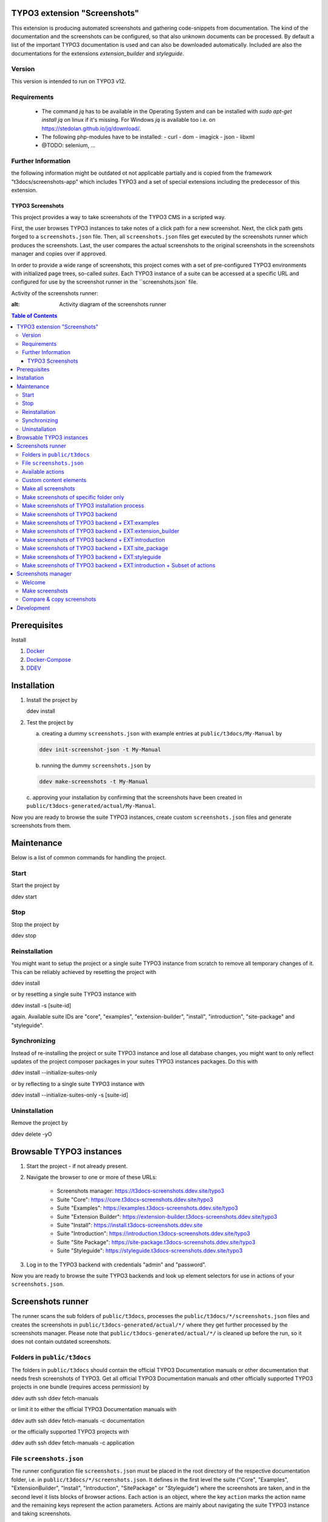 TYPO3 extension "Screenshots"
=============================

This extension is producing automated screenshots and gathering code-snippets from documentation.
The kind of the documentation and the screenshots can be configured, so that also unknown documents can be processed.
By default a list of the important TYPO3 documentation is used and can also be downloaded automatically. Included are also the documentations for the extensions `extension_builder` and `styleguide`.

Version
-------
This version is intended to run on TYPO3 v12.

Requirements
------------

 - The command `jq` has to be available in the Operating System and can be installed with `sudo apt-get install jq` on linux if it's missing.
   For Windows `jq` is available too i.e. on https://stedolan.github.io/jq/download/.
 - The following php-modules have to be installed:
   - curl
   - dom
   - imagick
   - json
   - libxml
 - @TODO: selenium, ...

Further Information
-------------------

the following information might be outdated ot not applicable partially
and is copied from the framework "t3docs/screenshots-app" which includes
TYPO3 and a set of special extensions including the predecessor of this
extension.


=================
TYPO3 Screenshots
=================

This project provides a way to take screenshots of the TYPO3 CMS in a scripted way.

First, the user browses TYPO3 instances to take notes of a click path for a new screenshot.
Next, the click path gets forged to a ``screenshots.json`` file.
Then, all ``screenshots.json`` files get executed by the screenshots runner which produces the screenshots.
Last, the user compares the actual screenshots to the original screenshots in the screenshots manager and copies over if
approved.

In order to provide a wide range of screenshots, this project comes with a set of pre-configured TYPO3 environments with
initialized page trees, so-called *suites*. Each TYPO3 instance of a suite can be accessed at a specific URL and
configured for use by the screenshot runner in the ``screenshots.json` file.

Activity of the screenshots runner:

.. image:: Documentation/Images/screenshots_runner_diagram.png
:alt: Activity diagram of the screenshots runner

.. contents:: Table of Contents


Prerequisites
=============

Install

1.  `Docker <https://docs.docker.com/get-docker/>`_
2.  `Docker-Compose <https://docs.docker.com/compose/install/>`_
3.  `DDEV <https://ddev.readthedocs.io/en/stable/>`_


.. _installation:

Installation
============

1. Install the project by

   .. code-block:: bash

   ddev install

2. Test the project by

   a. creating a dummy ``screenshots.json`` with example entries at ``public/t3docs/My-Manual`` by

   .. code-block:: bash

         ddev init-screenshot-json -t My-Manual

   b. running the dummy ``screenshots.json`` by

   .. code-block:: bash

         ddev make-screenshots -t My-Manual

   c. approving your installation by confirming that the screenshots have been created in
   ``public/t3docs-generated/actual/My-Manual``.

Now you are ready to browse the suite TYPO3 instances, create custom ``screenshots.json`` files and generate screenshots
from them.


Maintenance
===========

Below is a list of common commands for handling the project.

Start
-----

Start the project by

.. code-block:: bash

ddev start

Stop
----

Stop the project by

.. code-block:: bash

ddev stop

Reinstallation
--------------

You might want to setup the project or a single suite TYPO3 instance from scratch to remove all temporary changes of it.
This can be reliably achieved by resetting the project with

.. code-block:: bash

ddev install

or by resetting a single suite TYPO3 instance with

.. code-block:: bash

ddev install -s [suite-id]

again. Available suite IDs are "core", "examples", "extension-builder", "install", "introduction", "site-package" and
"styleguide".

Synchronizing
-------------

Instead of re-installing the project or suite TYPO3 instance and lose all database changes, you might want to only
reflect updates of the project composer packages in your suites TYPO3 instances packages. Do this with

.. code-block:: bash

ddev install --initialize-suites-only

or by reflecting to a single suite TYPO3 instance with

.. code-block:: bash

ddev install --initialize-suites-only -s [suite-id]

Uninstallation
--------------

Remove the project by

.. code-block:: bash

ddev delete -yO


.. _browsable-typo3-instances:

Browsable TYPO3 instances
=========================

1. Start the project - if not already present.
2. Navigate the browser to one or more of these URLs:

    -  Screenshots manager: https://t3docs-screenshots.ddev.site/typo3
    -  Suite "Core": https://core.t3docs-screenshots.ddev.site/typo3
    -  Suite "Examples": https://examples.t3docs-screenshots.ddev.site/typo3
    -  Suite "Extension Builder": https://extension-builder.t3docs-screenshots.ddev.site/typo3
    -  Suite "Install": https://install.t3docs-screenshots.ddev.site
    -  Suite "Introduction": https://introduction.t3docs-screenshots.ddev.site/typo3
    -  Suite "Site Package": https://site-package.t3docs-screenshots.ddev.site/typo3
    -  Suite "Styleguide": https://styleguide.t3docs-screenshots.ddev.site/typo3

3. Log in to the TYPO3 backend with credentials "admin" and "password".

Now you are ready to browse the suite TYPO3 backends and look up element selectors for use in actions of your
``screenshots.json``.


Screenshots runner
==================

The runner scans the sub folders of ``public/t3docs``, processes the ``public/t3docs/*/screenshots.json`` files and
creates the screenshots in ``public/t3docs-generated/actual/*/`` where they get further processed by the screenshots
manager. Please note that ``public/t3docs-generated/actual/*/`` is cleaned up before the run, so it does not contain
outdated screenshots.

Folders in ``public/t3docs``
----------------------------

The folders in ``public/t3docs`` should contain the official TYPO3 Documentation manuals or other documentation that
needs fresh screenshots of TYPO3. Get all official TYPO3 Documentation manuals and other officially supported TYPO3
projects in one bundle (requires access permission) by

.. code-block:: bash

ddev auth ssh
ddev fetch-manuals

or limit it to either the official TYPO3 Documentation manuals with

.. code-block:: bash

ddev auth ssh
ddev fetch-manuals -c documentation

or the officially supported TYPO3 projects with

.. code-block:: bash

ddev auth ssh
ddev fetch-manuals -c application

File ``screenshots.json``
-------------------------

The runner configuration file ``screenshots.json`` must be placed in the root directory of the respective documentation
folder, i.e. in ``public/t3docs/*/screenshots.json``. It defines in the first level the suite
("Core", "Examples", "ExtensionBuilder", "Install", "Introduction", "SitePackage" or "Styleguide")
where the screenshots are taken,
and in the second level it lists blocks of browser actions. Each action is an object, where the key ``action`` marks
the action name and the remaining keys represent the action parameters.
Actions are mainly about navigating the suite TYPO3 instance and taking screenshots.

Create a basic ``screenshots.json`` in an arbitrary manual folder at ``public/t3docs`` by

.. code-block:: bash

ddev init-screenshot-json [-t folder]

where ``folder`` defaults to ``My-Manual`` if left blank.

This is a small runner configuration which takes screenshots of all available suites:

.. code-block:: json

{
"suites": {
"Core": {
"screenshots": [
[
{"action": "makeScreenshotOfWindow", "fileName": "CoreDashboard"}
]
]
},
"Examples": {
"screenshots": [
[
{"action": "makeScreenshotOfFullPage", "fileName": "ExamplesDashboardFullPage"}
]
]
},
"ExtensionBuilder": {
"screenshots": [
[
{"action": "see", "text": "Extension Builder"},
{"action": "click", "link": "Extension Builder"},
{"action": "makeScreenshotOfFullPage", "fileName": "ExtensionBuilderFullPage"}
]
]
},
"Install": {
"screenshots": [
[
{"action": "makeScreenshotOfFullPage", "fileName": "InstallationFullPage"}
]
]
},
"Introduction": {
"screenshots": [
[
{"action": "makeScreenshotOfFullPage", "fileName": "IntroductionDashboardFullPage"}
]
]
},
"SitePackage": {
"screenshots": [
[
{"action": "makeScreenshotOfFullPage", "fileName": "SitePackageDashboardFullPage"}
]
]
},
"Styleguide": {
"screenshots": [
[
{"action": "makeScreenshotOfRecord", "table": "pages", "uid": 1, "fileName": "StyleguideFirstPageRecord"}
],
[
{"action": "makeScreenshotOfField", "table": "pages", "uid": 1, "fields": "abstract", "fileName": "StyleguideFirstPageRecordWithAbstractFieldOnly"},
]
]
}
}
}

Screenshots are mainly made by the actions ``makeScreenshotOfWindow``, ``makeScreenshotOfFullPage``,
``makeScreenshotOfContentFrame`` and ``makeScreenshotOfElement``, the first one taking a screenshot of the browser
window, the second one taking a screenshot of the whole TYPO3 page, the third one only of the TYPO3 backend content
frame and the last one of a specific DOM element, e.g.

.. code-block:: json

{
"suites": {
"Core": {
"screenshots": [
[
{"action": "see", "text": "List"},
{"action": "click", "link": "List"},
{"action": "waitForText", "text": "New TYPO3 site"},
{"action": "makeScreenshotOfWindow", "fileName": "Typo3Window"},
{"action": "makeScreenshotOfFullPage", "fileName": "Typo3FullPage"},
{"action": "makeScreenshotOfContentFrame", "fileName": "Typo3ContentFrameOnly"},
{"action": "makeScreenshotOfElement", "selector": ".topbar-header-site", "fileName": "Typo3ElementOnly"}
]
]
}
}
}

The captured screenshot might contain too much information that is not needed for the documentation. Therefore it can
be cropped for the purpose of the documentation - or the width of the documentation page - with ``cropScreenshot``,
e.g.

.. code-block:: json

{
"suites": {
"Introduction": {
"screenshots": [
[
{"action": "makeScreenshotOfFullPage", "fileName": "IntroductionCropRightTop"},
{"action": "cropScreenshot", "fileName": "IntroductionCropRightTop", "position": "right-top", "height": 400, "width": 400},
]
]
}
}
}

The target folder of the screenshots is ``Images/AutomaticScreenshots`` by default and is calculated
relative to the ``screenshots.json``. The path can be adapted by the actions ``setScreenshotsDocumentationPath`` and
``setScreenshotsImagePath`` respectively, e.g.

.. code-block:: json

{
"suites": {
"Introduction": {
"screenshots": [
[
{"action": "setScreenshotsDocumentationPath", "path": "IntroductionDocumentation"},
{"action": "setScreenshotsImagePath", "path": "Images/IntroductionScreenshots"},
{"action": "makeScreenshotOfWindow", "fileName": "IntroductionDashboard"}
]
]
}
}
}

which would result in a target folder ``IntroductionDocumentation/Images/IntroductionScreenshots``.

To steer the runner through the TYPO3 backend, many TYPO3 specific actions have been added to the general browser
navigation actions, e.g.

.. code-block:: json

{
"suites": {
"Styleguide": {
"screenshots": [
[
{"action": "switchToMainFrame"},
{"action": "scrollModuleMenuTo", "toSelector": "#web_list"},
{"action": "click", "link": "List"},
{"action": "openPageTreePath", "path": ["styleguide TCA demo", "elements rte"]},
{"action": "scrollPageTreeTo", "toSelector": "#identifier-0_12"},
{"action": "switchToContentFrame"},
{"action": "waitForText", "text": "elements rte", "timeout": 5},
{"action": "scrollModuleBodyToBottom"},
{"action": "makeScreenshotOfWindow", "fileName": "StylesheetContentScrolledDown"},
]
]
}
}
}

To guide the reader of the documentation over the screenshot, DOM elements can be highlighted by actions ``drawBox``,
``drawArrow``, ``drawBadge``, etc. and the highlighting can be removed later by action ``clearDrawings``, e.g.

.. code-block:: json

{
"suites": {
"Introduction": {
"screenshots": [
[
{"action": "drawBox", "selector": "#dashboard"},
{"action": "drawArrow", "selector": "#dashboard", "position": "right-bottom"},
{"action": "drawBadge", "selector": "#dashboard", "label": "Click here", "position": "bottom"},
{"action": "makeScreenshotOfWindow", "fileName": "IntroductionDashboardWithHighlightedMenuitem"},
{"action": "clearDrawings"},
{"action": "makeScreenshotOfWindow", "fileName": "IntroductionDashboardWithoutHighlightedMenuitem"}
]
]
}
}
}

Along with the screenshot a reStructuredText file gets created automatically in the folder ``Images/Rst``
and can be used to include the screenshot comfortably into a documentation. The path can be changed by the actions
``setScreenshotsDocumentationPath`` and ``setScreenshotsRstPath`` and the automatic creation can be switched via action
``createScreenshotsRstFile``, e.g.

.. code-block:: json

{
"suites": {
"Introduction": {
"screenshots": [
[
{"action": "setScreenshotsDocumentationPath", "path": "IntroductionDocumentation"},
{"action": "setScreenshotsRstPath", "path": "Images/IntroductionRst"},
{"action": "makeScreenshotOfWindow", "fileName": "IntroductionDashboardWithRstFile"},
{"action": "createScreenshotsRstFile", "create": false},
{"action": "makeScreenshotOfWindow", "fileName": "IntroductionDashboardWithoutRstFile"}
]
]
}
}
}

which would result in a target folder ``IntroductionDocumentation/Images/IntroductionRst`` for reStructuredText files.

Another redundant documentation job besides taking screenshots is to insert and update code snippets. With action
``createCodeSnippet`` a specific TYPO3 code source file gets transformed into a reStructuredText file for inclusion and
gets saved to folder ``CodeSnippets``. The folder can be changed by ``setScreenshotsDocumentationPath`` and
``setCodeSnippetsTargetPath``.
Furthermore there are dedicated actions like ``createJsonCodeSnippet``, ``createPhpArrayCodeSnippet``,
``createPhpClassCodeSnippet``, ``createXmlCodeSnippet`` or ``createYamlCodeSnippet`` to store only excerpts of code
files, e.g.

.. code-block:: json

{
"suites": {
"Styleguide": {
"screenshots": [
[
{"action": "setScreenshotsDocumentationPath", "path": "StyleguideDocumentation"},
{"action": "setCodeSnippetsTargetPath", "path": "CodeSnippets/StyleguideCode"},
{"action": "createCodeSnippet", "sourceFile": "typo3/sysext/core/Configuration/TCA/be_groups.php", "targetFileName": "CoreBeGroups"},
{
"action": "createCodeSnippet",
"sourceFile": "typo3/sysext/core/Configuration/TCA/be_groups.php",
"targetFileName": "CoreBeGroupsWithHighlights",
"caption": "I am the caption",
"name": "i-am-the-target-name",
"showLineNumbers": true,
"lineStartNumber": 1,
"emphasizeLines": [5,6,7]
}
{"action": "createJsonCodeSnippet", "sourceFile": "typo3/sysext/core/composer.json", "fields": ["name", "support/source"], "targetFileName": "CoreComposerJsonDescription"},
{"action": "createPhpArrayCodeSnippet", "sourceFile": "typo3/sysext/core/Configuration/TCA/be_groups.php", "fields": ["types"], "targetFileName": "CoreBeGroupsTypes"},
{"action": "createPhpClassCodeSnippet", "class": "TYPO3\\CMS\\Core\\Cache\\Backend\\FileBackend", "members": ["frozen", "freeze"], "withComment": true, "targetFileName": "FileBackendFreezeWithComments"},
{"action": "createXmlCodeSnippet", "sourceFile": "typo3/sysext/form/Configuration/FlexForms/FormFramework.xml", "nodes": ["T3DataStructure/sheets/sDEF"], "targetFileName": "FormFrameworkXmlSheetSDef"},
{"action": "createYamlCodeSnippet", "sourceFile": "typo3/sysext/core/Configuration/Services.yaml", "fields": ["services/_defaults"], "targetFileName": "CoreServicesYamlDefaults"}
]
]
}
}
}

which would result in a target folder ``StyleguideDocumentation/CodeSnippets/StyleguideCode`` for code snippets.

Actions can be nested to use the return value of the inner action by the outer, e.g.

.. code-block:: json

{
"suites": {
"Styleguide": {
"screenshots": [
[
{
"action": "makeScreenshotOfRecord",
"uid": {"action": "getUidByField", "table": "pages", "field": "title", "value": "elements group"},
"table": "pages",
"fileName": "StyleguidePageRecordWithSpecificTitle"
}
]
]
}
}
}

which executes the action ``getUidByField`` and uses the return value for parameter ``uid`` of action
``makeScreenshotOfRecord``.

Comments can be inserted to facilitate maintenance work, e.g.

.. code-block:: json

{
"suites": {
"Styleguide": {
"screenshots": [
[
{"comment": "************************************"},
{"comment": "Take screenshot of TYPO3 TCA record."},
{"comment": "************************************"},
{"action": "makeScreenshotOfRecord", "table": "pages", "uid": 3, "fileName": "StyleguidePageRecordWithUid3"},
]
]
}
}
}

Files can be created and deleted in the public path of TYPO3 by actions ``writeFileToTypo3PublicPath`` and
``deleteFileInTypo3PublicPath``, e.g. to bypass access restrictions of the TYPO3 installation process:

.. code-block:: json

{
"suites": {
"Install": {
"screenshots": [
[
{"action": "deleteFileInTypo3PublicPath", "filePath": "FIRST_INSTALL"},
{"action": "reloadInstallationProcess"},
{"action": "makeScreenshotOfElement", "selector": ".typo3-install-content", "fileName": "InstallationStep0"},
{"action": "writeFileToTypo3PublicPath", "filePath": "FIRST_INSTALL"},
{"action": "reloadInstallationProcess"},
{"action": "makeScreenshotOfElement", "selector": ".typo3-install-content", "fileName": "InstallationStep1"}
]
]
}
}
}

An action block can be included in another action block of the same suite by assigning a custom identifier to the former
and using that identifier in the latter with the ``include`` directive, e.g.

.. code-block:: json

{
"suites": {
"Styleguide": {
"screenshots": {
"_default": [
{"action": "resizeWindow", "width": 1024, "height": 768}
],
"list": [
{"include": "_default"},
{"action": "see", "text": "List"},
]
}
}
}
}

where the actions with ID "_default" are included and executed at the beginning of the action block with ID "list".

Action blocks will not be executed directly if their custom identifier starts with an underscore. Therefore it is useful
to use such underscore identifiers for action blocks that are intended for inclusion only.

Included blocks can themselves include other blocks.

Available actions
-----------------

As action all codeception actions are supported including the actions of the packages ``typo3/testing-framework`` and
``t3docs/screenshots``. All available actions get compiled into
``packages/screenshots/Classes/Runner/Codeception/Support/_generated/PhotographerActions.php`` - ready for lookup.

A new action should be added to the files of ``packages/screenshots/Classes/Runner/Codeception/Support/Helper`` and then be
compiled into the ``PhotographerActions.php`` by

.. code-block:: bash

ddev exec vendor/bin/codecept build -c public/typo3conf/ext/screenshots/Classes/Runner/codeception.yml

Custom content elements
-----------------------

In this project, TYPO3 distributions are used to provide a variety of content elements that can be browsed via actions
and from which screenshots can be taken. If the documentation author misses a custom content element, even after
rechecking all included distributions, the author has to

1. determine the most suitable distribution for creating the custom element:

    -  `EXT:examples <https://github.com/TYPO3-Documentation/t3docs-examples>`_

       This distribution is owned by the TYPO3 Documentation Team and is the fallback if no other distribution is more
       suitable.

    -  `EXT:introduction <https://github.com/TYPO3-Documentation/introduction>`_

       This distribution is aimed at the TYPO3 community and serves in general as a showcase for TYPO3 and in particular
       as a showcase for the underlying ``EXT:bootstrap_package`` which integrates the Twitter Bootstrap content elements
       into TYPO3.

    -  `EXT:styleguide <https://github.com/TYPO3-Documentation/styleguide>`_

       This distribution is mainly used in the TYPO3 Core test environment. It generates a lot of content elements for
       acceptance tests.

2. create a new Git branch in that distribution folder (see subfolders of ``public/typo3conf/ext/``)
3. log into the suite TYPO3 instance which uses that distribution (see URLs in section "`Browsable TYPO3 Instances <browsable-typo3-instances_>`_")
4. create the new content element
5. export the page tree (see section
   "`Database Data <https://docs.typo3.org/m/typo3/reference-coreapi/master/en-us/ExtensionArchitecture/CreateNewDistribution/#database-data>`_"
   of the distribution tutorial)
6. overwrite the existing ``data.xml`` file and ``data.xml.files`` folder of the distribution folder by the export
7. commit and push the changes of the distribution folder, create a pull request from it and wait for merging by the
   TYPO3 Documentation Team.

Once the changes are merged, actions can be added to create the corresponding screenshot.

Make all screenshots
--------------------

.. code-block:: bash

ddev make-screenshots

Make screenshots of specific folder only
----------------------------------------

A folder path can be specified to process only the ``screenshots.json`` of this particular folder and its subfolders.
The folder path can be defined as an absolute path or relative to ``public/t3docs``, e.g. this command executes
``public/t3docs/TYPO3CMS-Reference-TCA/Documentation/screenshots.json``.

.. code-block:: bash

ddev make-screenshots -t TYPO3CMS-Reference-TCA

Make screenshots of TYPO3 installation process
----------------------------------------------

.. code-block:: bash

ddev make-screenshots -s Install

Make screenshots of TYPO3 backend
---------------------------------

.. code-block:: bash

ddev make-screenshots -s Core

Make screenshots of TYPO3 backend + EXT:examples
------------------------------------------------

.. code-block:: bash

ddev make-screenshots -s Examples

Make screenshots of TYPO3 backend + EXT:extension_builder
---------------------------------------------------------

.. code-block:: bash

ddev make-screenshots -s ExtensionBuilder

Make screenshots of TYPO3 backend + EXT:introduction
----------------------------------------------------

.. code-block:: bash

ddev make-screenshots -s Introduction

Make screenshots of TYPO3 backend + EXT:site_package
----------------------------------------------------

.. code-block:: bash

ddev make-screenshots -s SitePackage

Make screenshots of TYPO3 backend + EXT:styleguide
--------------------------------------------------

.. code-block:: bash

ddev make-screenshots -s Styleguide

Make screenshots of TYPO3 backend + EXT:introduction + Subset of actions
------------------------------------------------------------------------

A custom identifier can be assigned to an action block and then used to execute only that specific subset of actions.
However, action blocks cannot be executed if their custom identifier begins with an underscore, which is intended for
inclusion in other action blocks.

.. code-block:: json

{
"suites": {
"Styleguide": {
"screenshots": {
"first-page": [
{"action": "makeScreenshotOfRecord", "table": "pages", "uid": 1, "fileName": "StyleguideFirstPageRecord"}
],
"first-page-with-specific-field": [
{"action": "makeScreenshotOfField", "table": "pages", "uid": 1, "fields": "abstract", "fileName": "StyleguideFirstPageRecordWithAbstractFieldOnly"},
]
}
}
}
}

.. code-block:: bash

ddev make-screenshots -s Styleguide -a first-page


Screenshots manager
===================

To manage the created screenshots, the TYPO3 instance backend of the screenshots manager
(see URL in section "`Browsable TYPO3 Instances <browsable-typo3-instances_>`_") provides a module "Screenshots", which
can be found in the module menu under Admin Tools > Screenshots. It provides three functions: Starting the screenshot
runner, comparing actual and original screenshots and copying screenshots from the actual path to the original path.

Welcome
-------

On the welcome page you can select the action you want to perform:

- create screenshots by processing the available ``screenshots.json`` through the screenshots runner or
- compare new screenshots with the originals and copy the new screenshots

.. image:: Documentation/Images/screenshots_manager_welcome.png

Make screenshots
----------------

On this page you automatically start the screenshots runner, which starts a subprocess on the command line.
The result is displayed on this page as soon as the runner is finished - which may take a while.

.. image:: Documentation/Images/screenshots_manager_make.png

To comfortably work with a large number of ``screenhots.json`` and actions, the number of actions can be reduced by
using the filter at the top of the page: Only actions matching the path, suite ID and actions ID criteria will then be
executed.

Compare & copy screenshots
--------------------------

On this page you compare the newly created screenshots of the runner with the originals. Each list item shows the
current state on the left, the original state on the right and the difference map in the middle. At the top it shows
the difference as a number.

Each screenshot is selected for copying by default, but can be deselected individually and in the aggregation. The same
applies to text files such as the screenshot reST include files or the code snippets.

.. image:: Documentation/Images/screenshots_manager_compare.png

To work comfortably with a large number of files, the list of screenshots and text files can be reduced by entering
a path in the search field at the top of the page: Only files with a matching path will then be displayed. Regular
expressions are supported and automatic suggestion of available paths is enabled.

.. image:: Documentation/Images/screenshots_manager_compare_searchbox.png

Optionally sort the list by criteria, such as difference, file name or file path.

When you have confirmed the changes, pressing the "Copy screenshots" button will copy the screenshots to the original
location.

.. image:: Documentation/Images/screenshots_manager_copy.png

Eventually, the original screenshots were updated and the changes can be committed and pushed.


Development
===========

Run unit tests by

.. code-block:: bash

ddev run-unit-tests

Run unit tests with code coverage by

.. code-block:: bash

ddev xdebug on
ddev run-unit-tests -c
ddev xdebug off

